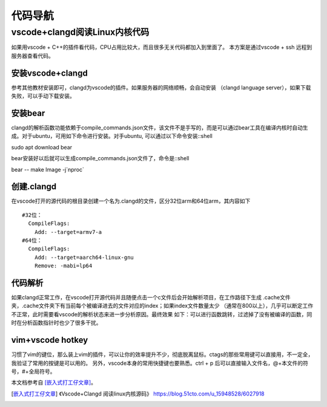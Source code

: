 代码导航
^^^^^^^^^^^^^^^^^^^^^

vscode+clangd阅读Linux内核代码
==================================================

如果用vscode + C++的插件看代码，CPU占用比较大，而且很多无关代码都加入到里面了。
本方案是通过vscode + ssh 远程到服务器查看代码。

安装vscode+clangd
----------------------------

参考其他教材安装即可，clangd为vscode的插件。如果服务器的网络顺畅，会自动安装
（clangd language server），如果下载失败，可以手动下载安装。

安装bear
------------------

clangd的解析函数功能依赖于compile_commands.json文件，该文件不是手写的，而是可以通过bear工具在编译内核时自动生成。对于ubuntu，可用如下命令进行安装。对手ubuntu, 可以通过以下命令安装::shell

sudo apt download bear

bear安装好以后就可以生成compile_commands.json文件了，命令是::shell

bear -- make Image -j`nproc`

创建.clangd
----------------------

在vscode打开的源代码的根目录创建一个名为.clangd的文件，区分32位arm和64位arm，其内容如下 ::

  #32位：
    CompileFlags:
      Add: --target=armv7-a
  #64位：
    CompileFlags:
      Add: --target=aarch64-linux-gnu
      Remove: -mabi=lp64


代码解析
---------------

如果clangd正常工作，在vscode打开源代码并且随便点击一个c文件后会开始解析项目，在工作路径下生成
.cache文件夹，.cache文件夹下有当前每个被编译进去的文件对应的index；如果index文件数量太少
（通常在800以上），几乎可以断定工作不正常，此时需要看vscode的解析状态来进一步分析原因。最终效果
如下：可以进行函数跳转，过滤掉了没有被编译的函数，同时在分析函数指针时也少了很多干扰。


vim+vscode hotkey
-------------------------

习惯了vim的键位，那么装上vim的插件，可以让你的效率提升不少，彻底脱离鼠标。ctags的那些常用键可以直接用，不一定全，我验证了常用的按键是可以用的。
另外，vscode本身的常用快捷键也要熟悉。ctrl + p 后可以直接输入文件名，@+本文件的符号，#+全局符号。

本文档参考自 [嵌入式打工仔文章]_。

.. [嵌入式打工仔文章] 《Vscode+Clangd 阅读linux内核源码》 https://blog.51cto.com/u_15948528/6027918
